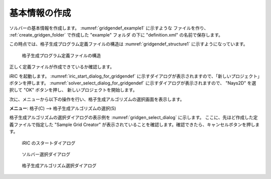 .. _gridgendef_create_basic_info:

基本情報の作成
--------------

ソルバーの基本情報を作成します。 :numref:`gridgendef_example1` に示すような
ファイルを作り、 :ref:`create_gridgen_folder` で作成した \"example\" フォルダ
の下に \"definition.xml\" の名前で保存します。

.. code-block:: xml
   :caption: 基本情報を記述した格子生成プログラム定義ファイルの例
   :name: gridgendef_example1
   :linenos:

   <?xml version="1.0" encoding="UTF-8"?>
   <GridGeneratorDefinition
     name="samplecreator"
     caption="Sample Grid Creator"
     version="1.0"
     copyright="Example Company"
     executable="generator.exe"
     gridtype="structured2d"
   >
     <GridGeneratingCondition>
     </GridGeneratingCondition>
   </GridGeneratorDefinition>

この時点では、格子生成プログラム定義ファイルの構造は
:numref:`gridgendef_structure1` 
に示すようになっています。

.. _gridgendef_structure1:

.. figure:: images/gridgendef_structure1.png

   格子生成プログラム定義ファイルの構造


正しく定義ファイルが作成できているか確認します。

iRIC を起動します。 :numref:`iric_start_dialog_for_gridgendef`
に示すダイアログが表示されますので、「新しいプロジェクト」ボタンを押します。
:numref:`solver_select_dialog_for_gridgendef`
に示すダイアログが表示されますので、 \"Nays2D\"  を選択して \"OK\" ボタンを押し、
新しいプロジェクトを開始します。

次に、メニューから以下の操作を行い、格子生成アルゴリズムの選択画面を表示します。

**メニュー**: 格子(C) --> 格子生成アルゴリズムの選択(S)

格子生成アルゴリズムの選択ダイアログの表示例を
:numref:`gridgen_select_dialog` に示します。
ここに、先ほど作成した定義ファイルで指定した \"Sample Grid Creator\"
が表示されていることを確認します。確認できたら、キャンセルボタンを押します。

.. _iric_start_dialog_for_gridgendef:

.. figure:: images/iric_start_dialog.png

   iRIC のスタートダイアログ

.. _solver_select_dialog_for_gridgendef:

.. figure:: images/solver_select_dialog.png

   ソルバー選択ダイアログ

.. _gridgen_select_dialog:

.. figure:: images/gridgen_select_dialog.png

   格子生成アルゴリズム選択ダイアログ
